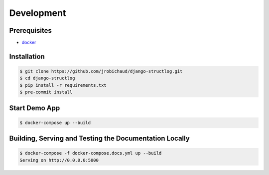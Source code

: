 Development
===========

Prerequisites
-------------

- `docker <https://docs.docker.com/>`_


Installation
------------

.. code-block:: bash

    $ git clone https://github.com/jrobichaud/django-structlog.git
    $ cd django-structlog
    $ pip install -r requirements.txt
    $ pre-commit install


Start Demo App
--------------

.. code-block:: bash

   $ docker-compose up --build


Building, Serving and Testing the Documentation Locally
-------------------------------------------------------

.. code-block:: bash

   $ docker-compose -f docker-compose.docs.yml up --build
   Serving on http://0.0.0.0:5000
